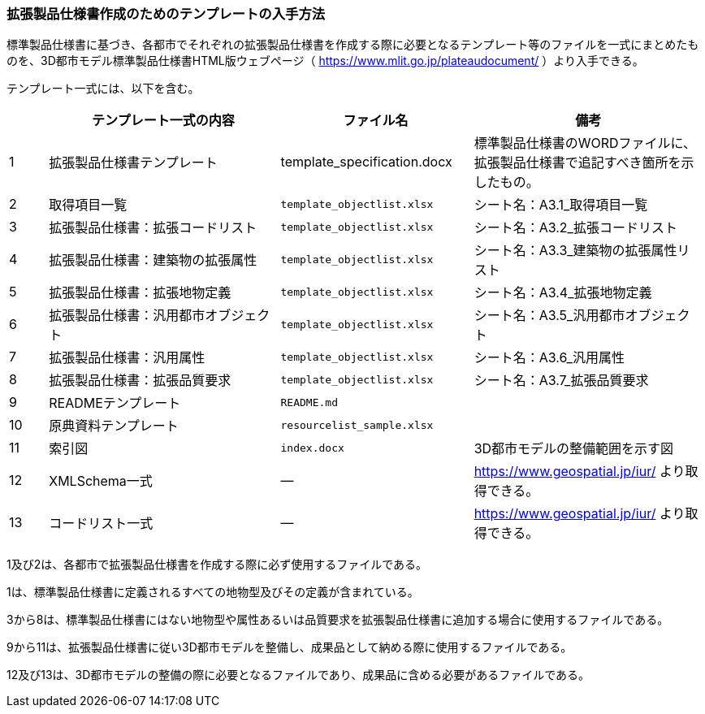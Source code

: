 [[toc1_07]]
=== 拡張製品仕様書作成のためのテンプレートの入手方法

標準製品仕様書に基づき、各都市でそれぞれの拡張製品仕様書を作成する際に必要となるテンプレート等のファイルを一式にまとめたものを、3D都市モデル標準製品仕様書HTML版ウェブページ（ https://www.mlit.go.jp/plateaudocument/[] ）より入手できる。

テンプレート一式には、以下を含む。

[cols="1a,6a,5a,6a"]
|===
| | テンプレート一式の内容 | ファイル名 | 備考

| 1 | 拡張製品仕様書テンプレート | template_specification.docx | 標準製品仕様書のWORDファイルに、拡張製品仕様書で追記すべき箇所を示したもの。
| 2 | 取得項目一覧 | `template_objectlist.xlsx` | シート名：A3.1_取得項目一覧
| 3 | 拡張製品仕様書：拡張コードリスト | `template_objectlist.xlsx` | シート名：A3.2_拡張コードリスト
| 4 | 拡張製品仕様書：建築物の拡張属性 | `template_objectlist.xlsx` | シート名：A3.3_建築物の拡張属性リスト
| 5 | 拡張製品仕様書：拡張地物定義 | `template_objectlist.xlsx` | シート名：A3.4_拡張地物定義
| 6 | 拡張製品仕様書：汎用都市オブジェクト | `template_objectlist.xlsx` | シート名：A3.5_汎用都市オブジェクト
| 7 | 拡張製品仕様書：汎用属性 | `template_objectlist.xlsx` | シート名：A3.6_汎用属性
| 8 | 拡張製品仕様書：拡張品質要求 | `template_objectlist.xlsx` | シート名：A3.7_拡張品質要求
| 9 | READMEテンプレート | `README.md` |
| 10 | 原典資料テンプレート | `resourcelist_sample.xlsx` |
| 11 | 索引図 | `index.docx` | 3D都市モデルの整備範囲を示す図
| 12 | XMLSchema一式 | ― | https://www.geospatial.jp/iur/ より取得できる。
| 13 | コードリスト一式 | ― | https://www.geospatial.jp/iur/ より取得できる。

|===

1及び2は、各都市で拡張製品仕様書を作成する際に必ず使用するファイルである。

1は、標準製品仕様書に定義されるすべての地物型及びその定義が含まれている。

3から8は、標準製品仕様書にはない地物型や属性あるいは品質要求を拡張製品仕様書に追加する場合に使用するファイルである。

9から11は、拡張製品仕様書に従い3D都市モデルを整備し、成果品として納める際に使用するファイルである。

12及び13は、3D都市モデルの整備の際に必要となるファイルであり、成果品に含める必要があるファイルである。
